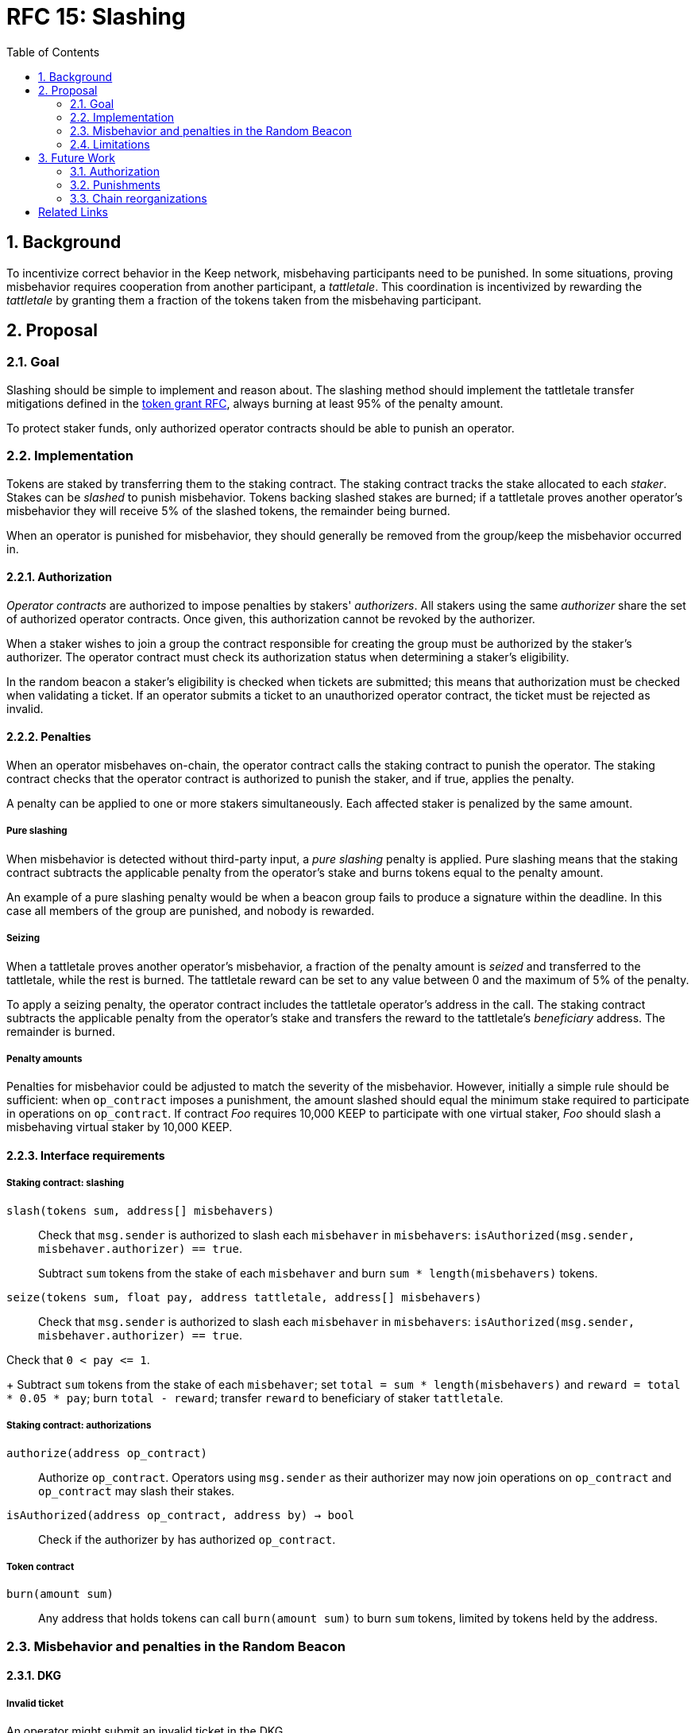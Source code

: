 :toc: macro

= RFC 15: Slashing

:icons: font
:numbered:
toc::[]

== Background

To incentivize correct behavior in the Keep network,
misbehaving participants need to be punished.
In some situations,
proving misbehavior requires cooperation from another participant,
a _tattletale_.
This coordination is incentivized by rewarding the _tattletale_
by granting them a fraction of the tokens
taken from the misbehaving participant.

== Proposal

=== Goal

Slashing should be simple to implement and reason about.
The slashing method should implement the tattletale transfer mitigations
defined in the link:rfc-14-token-grants.adoc[token grant RFC],
always burning at least 95% of the penalty amount.

To protect staker funds,
only authorized operator contracts should be able to punish an operator.

=== Implementation

Tokens are staked by transferring them to the staking contract.
The staking contract tracks the stake allocated to each _staker_.
Stakes can be _slashed_ to punish misbehavior.
Tokens backing slashed stakes are burned;
if a tattletale proves another operator's misbehavior
they will receive 5% of the slashed tokens,
the remainder being burned.

When an operator is punished for misbehavior,
they should generally be removed
from the group/keep the misbehavior occurred in.

==== Authorization

_Operator contracts_ are authorized to impose penalties
by stakers' _authorizers_.
All stakers using the same _authorizer_
share the set of authorized operator contracts.
Once given, this authorization cannot be revoked by the authorizer.

When a staker wishes to join a group
the contract responsible for creating the group
must be authorized by the staker's authorizer.
The operator contract must check its authorization status
when determining a staker's eligibility.

In the random beacon a staker's eligibility is checked
when tickets are submitted;
this means that authorization must be checked
when validating a ticket.
If an operator submits a ticket to an unauthorized operator contract,
the ticket must be rejected as invalid.

==== Penalties

When an operator misbehaves on-chain,
the operator contract calls the staking contract to punish the operator.
The staking contract checks
that the operator contract is authorized to punish the staker,
and if true, applies the penalty.

A penalty can be applied to one or more stakers simultaneously.
Each affected staker is penalized by the same amount.

===== Pure slashing

When misbehavior is detected without third-party input,
a _pure slashing_ penalty is applied.
Pure slashing means that the staking contract
subtracts the applicable penalty from the operator's stake
and burns tokens equal to the penalty amount.

An example of a pure slashing penalty would be
when a beacon group fails to produce a signature within the deadline.
In this case all members of the group are punished,
and nobody is rewarded.

===== Seizing

When a tattletale proves another operator's misbehavior,
a fraction of the penalty amount is _seized_ and transferred to the tattletale,
while the rest is burned.
The tattletale reward can be set to any value
between 0 and the maximum of 5% of the penalty.

To apply a seizing penalty,
the operator contract includes the tattletale operator's address in the call.
The staking contract subtracts the applicable penalty from the operator's stake
and transfers the reward to the tattletale's _beneficiary_ address.
The remainder is burned.

===== Penalty amounts

Penalties for misbehavior could be adjusted
to match the severity of the misbehavior.
However, initially a simple rule should be sufficient:
when `op_contract` imposes a punishment,
the amount slashed should equal
the minimum stake required to participate in operations on `op_contract`.
If contract _Foo_ requires 10,000 KEEP to participate with one virtual staker,
_Foo_ should slash a misbehaving virtual staker by 10,000 KEEP.

==== Interface requirements

===== Staking contract: slashing

`slash(tokens sum, address[] misbehavers)`::

Check that `msg.sender` is authorized
to slash each `misbehaver` in `misbehavers`:
`isAuthorized(msg.sender, misbehaver.authorizer) == true`.
+
Subtract `sum` tokens from the stake of each `misbehaver`
and burn `sum * length(misbehavers)` tokens.

`seize(tokens sum, float pay, address tattletale, address[] misbehavers)`::

Check that `msg.sender` is authorized
to slash each `misbehaver` in `misbehavers`:
`isAuthorized(msg.sender, misbehaver.authorizer) == true`.

Check that `0 < pay {lt}= 1`.
+
Subtract `sum` tokens from the stake of each `misbehaver`;
set `total = sum * length(misbehavers)` and `reward = total * 0.05 * pay`;
burn `total - reward`; transfer `reward` to beneficiary of staker `tattletale`.

===== Staking contract: authorizations

`authorize(address op_contract)`::

Authorize `op_contract`.
Operators using `msg.sender` as their authorizer
may now join operations on `op_contract`
and `op_contract` may slash their stakes.

`isAuthorized(address op_contract, address by) -> bool`::

Check if the authorizer `by` has authorized `op_contract`.

===== Token contract

`burn(amount sum)`::

Any address that holds tokens can call `burn(amount sum)`
to burn `sum` tokens, limited by tokens held by the address.

=== Misbehavior and penalties in the Random Beacon

==== DKG

===== Invalid ticket

An operator might submit an invalid ticket in the DKG.

Invalid tickets are detected automatically
without the need for a tattletale.

Proof of invalid tickets is _objective_,
as all information required to verify tickets is available on-chain.

Because the cost of ticket submission is paid by the submitter,
the ticket can be simply rejected and the transaction reverted.

===== Failure to produce a DKG result

The created group might fail to produce a valid result.

Failure to finish DKG is verifiable without additional proof,
but requires a trigger transaction for this verification
after the deadline for completing DKG has passed.
If no other trigger transaction is made,
the trigger transaction for another DKG shall check
if the previous attempt at DKG has failed to produce a result.

Failure to finish DKG is _objective_.

Failure to produce a result means
that a honest and available majority
was not present in the DKG for some reason or other.
The precise reasons can be unpredictable.
Failing to finish DKG is inherently punished
by the opportunity cost of not getting into a signing group
despite having paid the ticket submission fees.
Because of this,
failure to produce a valid DKG result should not be separately penalized
without further examination of the possible causes of failure
and the effects of collective punishment.

===== Submitting an invalid DKG result

An operator might submit an invalid result for the DKG.

Invalid DKG results are detected automatically.

Proof of invalid DKG results is _objective_.

Because the cost of verifying a DKG result is paid by the submitter,
and the submitter is reimbursed only for valid results,
submitting invalid results inherently punishes itself
and no further penalty is needed beyond reverting the transaction.

===== Inactivity in DKG

An operator might fail to send a required message during DKG.
This lowers the effective safety margin of the group
against lynchpinning and inability to produce a signature.

Inactivity in DKG is determined by
the list of inactive members in the DKG result submission.

Unless DKG is performed on-chain,
proof of inactivity in DKG is _subjective_
and subject to the honest majority assumption;
a dishonest majority could always forge a false proof of inactivity.
It is not possible to make off-chain DKG inactivity objectively provable.

Inactive members shall be removed from the group,
but not otherwise punished;
the opportunity cost of not being included in the group
already provides an incentive to be active.

===== Disqualification in DKG

An operator might misbehave in a variety of ways during DKG.
Active misbehavior can lower the effective safety margin of the group
against frontrunning, lynchpinning, or signature failure.

Disqualification in DKG is determined like inactivity,
by the list of disqualified members being included in the result submission.

On-chain proof of disqualification is _subjective_
and a dishonest majority could forge a false proof.

Punishing disqualified members based on subjective proof
creates opportunities for dishonest majorities
to attack other stakers
in a way which extends beyond the damage caused by frontrunning the beacon.
Because of this,
punishing disqualified members without objective proof
requires further examination of the associated risks and incentives.

For the first version,
disqualification shall be treated like inactivity
and only punished with removal from the group.

==== Signing

===== Invalid signature share

An operator may broadcast an invalid signature share to other operators
when reconstructing the threshold signature.

Invalid signature shares can only be detected on-chain
if a tattletale submits a proof
that includes the signature share and the information required to verify it.

In the first version,
the infrastructure for verifying these proofs is not yet in place.
Invalid signature shares shall be simply rejected by the other members.

===== Failing to broadcast a signature share

When a signing group is tasked with producing an entry,
its members are expected to broadcast signature shares.
An operator might fail to broadcast its signature share,
either due to actual inactivity
or as an attempt to gain a lynchpin position and guaranteed submitter reward.

Failure of an individual member to broadcast a signature share
can not be reliably detected on-chain,
even in the event the group as a whole fails to produce a signature.
Thus, individual failures to broadcast shares shall not be punished.

===== Submitting an invalid signature

An operator may submit an invalid threshold signature on-chain
when generating a beacon entry.

Invalid signatures are automatically detected.

Proof of an invalid threshold signature is _objective_.

As verifying a threshold signature is relatively expensive,
no separate punishment is needed beyond reverting the transaction.

===== Unauthorized use of individual private key

An operator's individual private key may be leaked
and used inappropriately.

Unauthorized use of a member's individual private key
can be proven on-chain by the submission of a suitable proof.

The first version is not yet able to verify these proofs,
so unauthorized use of individual private keys is not separately penalized.

===== Creating an unauthorized signature

An entire signing group's private key could be abused
to create an unauthorized signature.

Unauthorized threshold signing can be proven by publishing
a value the group hasn't been previously requested to sign,
and a valid signature for the value.

Proof of unauthorized signing is _objective_.

Unauthorized signing shall be punished
by _seizing_ tokens from all members,
with the submitter of the proof as the _tattletale_.

===== Failure to produce a signature

A signing group may fail to produce a new entry within the deadline.

Failure to generate an entry can be verified on-chain without a separate proof,
but requires a transaction to trigger this check.

The proof of failure is _objective_.

When a group fails to produce an entry,
all of its members shall be subject to _seizing_
and the group itself shall be terminated.
The submitter of the trigger transaction shall be treated as the _tattletale_,
but the tattletale reward shall be limited to
`min(1, 20 / group_size)` of the maximum,
or effectively the minimum stake of a single member.
This is to prevent actors in a lynchpin position
from profitably stealing other stakers' funds.

=== Limitations

Slashing is not limited to the amount originally staked
for participating in the relevant operations;
a malfunctioning operator contract could cause a staker to lose all stake.

Chain reorganizations may lead to honest behavior in one branch
being punishable misbehavior in another.
Mitigations for this have not been included in this RFC.

== Future Work

With a different staking paradigm
that tracks individual keep and group memberships,
it is possible to limit the risk
from malfunctioning operator contracts or trusted applications
to the stake actually corresponding to the operations.

=== Authorization

This RFC doesn't cover authorizing individual keeps,
or situations where a trusted application
has the authority to impose a penalty.

Because authorizations cannot be revoked,
operator contracts can safely cache positive authorization
after the first lookup to the staking contract.
Lack of authorization cannot be cached,
as the operator contract could later become authorized.

=== Punishments

==== DKG

===== Failure to produce a DKG result

Punishing the failure to produce a DKG result
has interesting implications that could be explored further.

===== Disqualification in DKG

Punishing disqualified DKG members on subjective proof
creates opportunities to attack honest stakers
but can also provide a way for compromised groups
to profitably reveal and remove themselves
if seizing on subjective proof is permitted.
The implications and tradeoffs of
concentrated vs. distributed risk are interesting.

However, disqualification is defined by there being _objective_ off-chain proof,
so the operator contract could be made to verify DKG transcripts
to render DKG disqualification _objective_ on-chain as well.

Disqualified members must be removed from the group.
If disqualification is objectively proven,
the operator must be punished with _seizing_ their stake.
The submitter of the transaction containing the DKG transcript
shall be the _tattletale_.

==== Signing

===== Invalid signature share

Invalid signature shares can only be detected on-chain
if a tattletale submits a proof
that includes the signature share and the information required to verify it.
If the DKG result includes a merkle root
of each member's individual public key,
this proof can be relatively compact and inexpensive to verify.

Proof of an invalid signature share is _objective_.

If the broadcast of an invalid signature share is proven
the responsible operator shall be punished by _seizing_,
with the submitter of the proof receiving the tattletale reward.

===== Unauthorized use of individual private key

Unauthorized use of a member's individual private key
can be proven on-chain by the submission of a suitable proof.
The proof must contain the DKG merkle root,
a merkle path to the individual public key,
some value that isn't a requested entry,
and a valid signature of that value with the individual public key.

Such proof is _objective_.

Unauthorized use of an individual private key
shall be punished by _seizing_,
with the submitter of the proof as the _tattletale_.

=== Chain reorganizations

When chain reorganizations happen,
a honest entry generation in one branch
can be indistinguishable from frontrunning in the other.
It is easy to punish the generation of unauthorized threshold signatures
on values that aren't a part of the entry chain,
and this can serve as a way to incentivize actors
that have compromised the group private key of some group
to destroy the group for immediate profit
instead of covertly frontrunning the beacon.
However, actual frontrunning is more difficult to deal with.

[bibliography]
== Related Links

- link:rfc-14-token-grants.adoc[RFC 14: Token grants]
